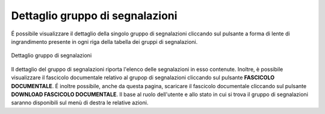 Dettaglio gruppo di segnalazioni
================================

É possibile visualizzare il dettaglio della singolo gruppo di segnalazioni cliccando sul pulsante a forma di lente di ingrandimento 
presente in ogni riga della tabella dei gruppi di segnalazioni.

.. figure:: /media/dettagliogruppo.png
   :align: center
   :name: dettaglio-gruppo
   :alt: Dettaglio gruppo di segnalazioni

   Dettaglio gruppo di segnalazioni

Il dettaglio del gruppo di segnalazioni riporta l'elenco delle segnalazioni in esso contenute.
Inoltre, è possibile visualizzare il fascicolo documentale relativo al grupop di segnalazioni cliccando sul pulsante **FASCICOLO
DOCUMENTALE**.
É inoltre possibile, anche da questa pagina, scaricare il fascicolo documentale cliccando sul pulsante **DOWNLOAD FASCICOLO DOCUMENTALE**.
Il base al ruolo dell'utente e allo stato in cui si trova il gruppo di segnalazioni saranno disponibili sul menù di destra le relative azioni.

